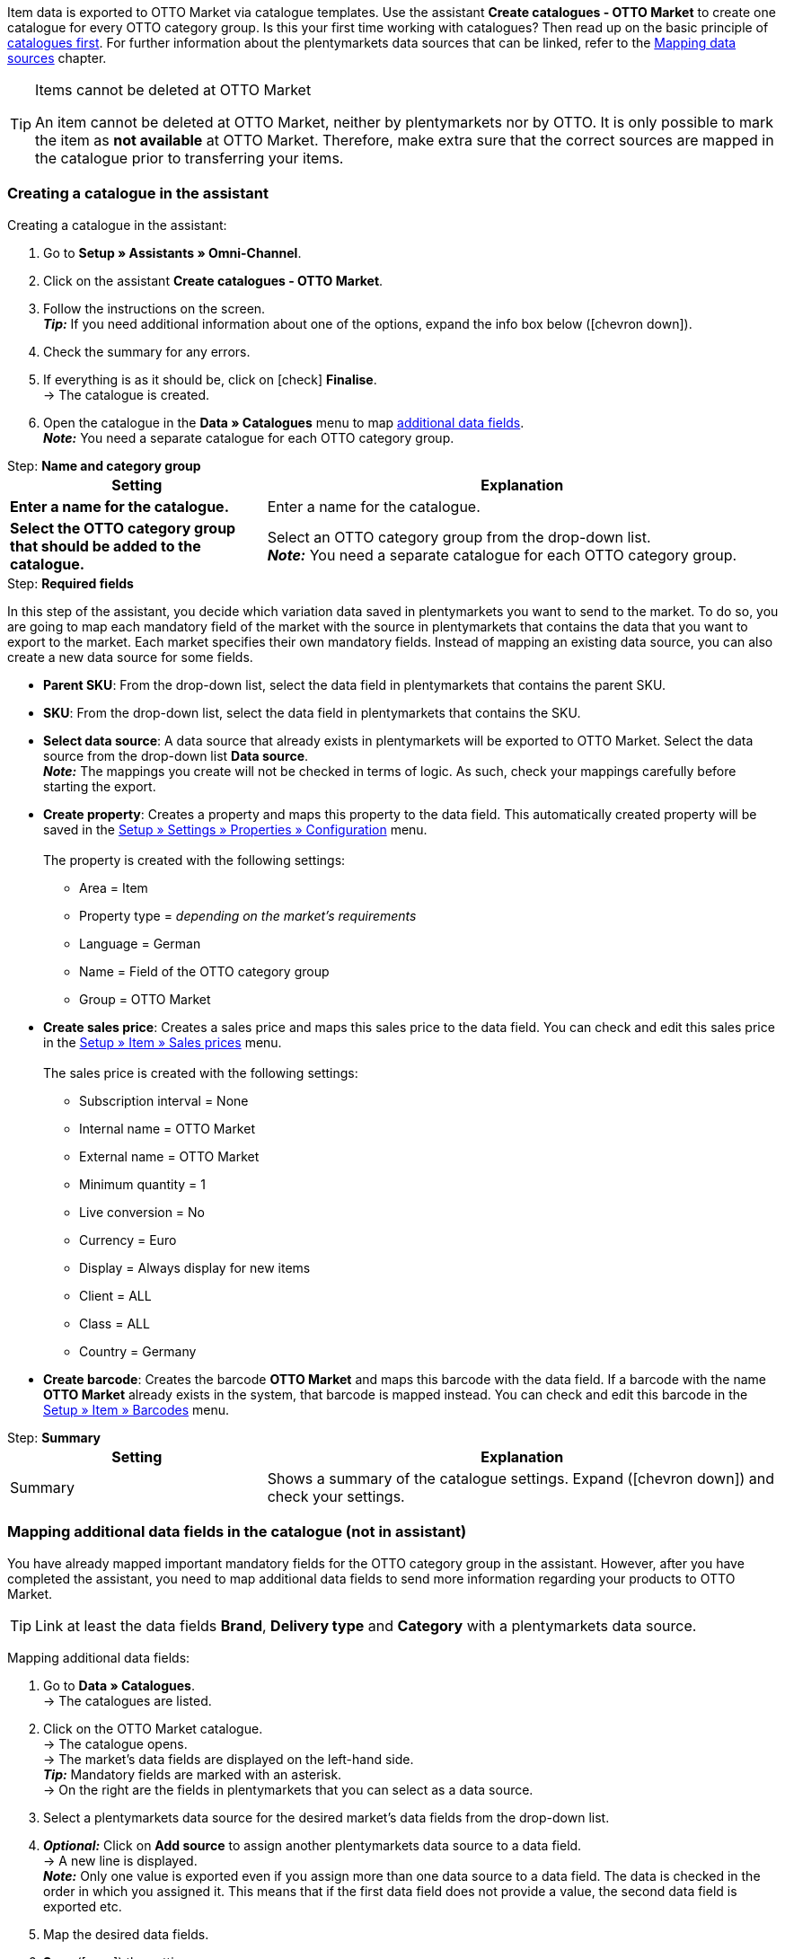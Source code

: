 Item data is exported to OTTO Market via catalogue templates. Use the assistant *Create catalogues - OTTO Market* to create one catalogue for every OTTO category group. Is this your first time working with catalogues? Then read up on the basic principle of <<en/data/exporting-data/managing-catalogues, catalogues first>>.
For further information about the plentymarkets data sources that can be linked, refer to the <<data/exporting-data/managing-catalogues#_mapping_data_sources, Mapping data sources>> chapter.

[TIP]
.Items cannot be deleted at OTTO Market
====
An item cannot be deleted at OTTO Market, neither by plentymarkets nor by OTTO. It is only possible to mark the item as *not available* at OTTO Market. Therefore, make extra sure that the correct sources are mapped in the catalogue prior to transferring your items.
====

=== Creating a catalogue in the assistant

[.instruction]
Creating a catalogue in the assistant:

. Go to *Setup » Assistants » Omni-Channel*.
. Click on the assistant *Create catalogues - OTTO Market*.
. Follow the instructions on the screen. +
*_Tip:_* If you need additional information about one of the options, expand the info box below (icon:chevron-down[role="darkGrey"]).
. Check the summary for any errors.
. If everything is as it should be, click on icon:check[role="green"] *Finalise*. +
→ The catalogue is created.
. Open the catalogue in the *Data » Catalogues* menu to map <<#600, additional data fields>>. +
*_Note:_* You need a separate catalogue for each OTTO category group.

[.collapseBox]
.Step: *Name and category group*
--
[[table-otto-market-catalogue-assistant]]
[width="100%"]
[cols="1,2"]
|====
| Setting | Explanation

| *Enter a name for the catalogue.*
a| Enter a name for the catalogue.

| *Select the OTTO category group that should be added to the catalogue.*
| Select an OTTO category group from the drop-down list. +
*_Note:_* You need a separate catalogue for each OTTO category group.
|====
--

[.collapseBox]
.Step: *Required fields*
--
In this step of the assistant, you decide which variation data saved in plentymarkets you want to send to the market. To do so, you are going to map each mandatory field of the market with the source in plentymarkets that contains the data that you want to export to the market. Each market specifies their own mandatory fields. Instead of mapping an existing data source, you can also create a new data source for some fields.

* *Parent SKU*: From the drop-down list, select the data field in plentymarkets that contains the parent SKU.

* *SKU*: From the drop-down list, select the data field in plentymarkets that contains the SKU.

* *Select data source*: A data source that already exists in plentymarkets will be exported to OTTO Market. Select the data source from the drop-down list *Data source*. +
*_Note:_* The mappings you create will not be checked in terms of logic. As such, check your mappings carefully before starting the export.

* *Create property*: Creates a property and maps this property to the data field. This automatically created property will be saved in the <<welcome/general-functions/properties#table-create-property, Setup » Settings » Properties » Configuration>> menu. +
 +
The property is created with the following settings: +

  ** Area = Item
  ** Property type = _depending on the market’s requirements_
  ** Language = German
  ** Name = Field of the OTTO category group
  ** Group = OTTO Market

* *Create sales price*: Creates a sales price and maps this sales price to the data field. You can check and edit this sales price in the <<en/item/settings/prices#400, Setup » Item » Sales prices>> menu. +
 +
The sales price is created with the following settings: +

  ** Subscription interval = None
  ** Internal name = OTTO Market
  ** External name = OTTO Market
  ** Minimum quantity = 1
  ** Live conversion = No
  ** Currency = Euro
  ** Display = Always display for new items
  ** Client = ALL
  ** Class = ALL
  ** Country = Germany

* *Create barcode*: Creates the barcode *OTTO Market* and maps this barcode with the data field. If a barcode with the name *OTTO Market* already exists in the system, that barcode is mapped instead. You can check and edit this barcode in the <<en/item/settings/barcodes#100, Setup » Item » Barcodes>> menu.
--

[.collapseBox]
.Step: *Summary*
--
[[table-otto-market-catalogue-assistant]]
[width="100%"]
[cols="1,2"]
|====
| Setting | Explanation

| Summary
| Shows a summary of the catalogue settings. Expand (icon:chevron-down[role="darkGrey"]) and check your settings.

|====
--

[#600]
=== Mapping additional data fields in the catalogue (not in assistant)

You have already mapped important mandatory fields for the OTTO category group in the assistant. However, after you have completed the assistant, you need to map additional data fields to send more information regarding your products to OTTO Market.

TIP: Link at least the data fields *Brand*, *Delivery type* and *Category* with a plentymarkets data source.

[.instruction]
Mapping additional data fields:

. Go to *Data » Catalogues*. +
→ The catalogues are listed.
. Click on the OTTO Market catalogue. +
→ The catalogue opens. +
→ The market's data fields are displayed on the left-hand side. +
*_Tip:_* Mandatory fields are marked with an asterisk. +
→ On the right are the fields in plentymarkets that you can select as a data source. +
. Select a plentymarkets data source for the desired market's data fields from the drop-down list.
. *_Optional:_* Click on *Add source* to assign another plentymarkets data source to a data field. +
→ A new line is displayed. +
*_Note:_* Only one value is exported even if you assign more than one data source to a data field. The data is checked in the order in which you assigned it. This means that if the first data field does not provide a value, the second data field is exported etc.
. Map the desired data fields.
. *Save* (icon:save[role="green"]) the settings.

[#602]
==== _Example:_ Mapping the data field "Stock"

An example of how to map the data field *Stock* to item data saved in plentymarkets is provided below. Use the data field *Stock* to select from which warehouse stock is to be exported to OTTO Market.

[.instruction]
Mapping the data field "Stock":

. Go to *Data » Catalogues*.
. Click on the catalogue. +
→ The catalogue opens.
. Select a plentymarkets data source for the OTTO Market data field from the *Source* drop-down list. To do so, expand the plentymarkets data source *Stock*. +
→ All warehouses saved in plentymarkets are displayed in the drop-down list.
. Select the warehouse from which you want to export the stock to OTTO Market.
. Click on *Select* (icon:check-square[role="green"]). +
*_Optional:_* To transfer stock from multiple warehouses to OTTO Market, click on *Add source* (icon:link[role="yellow"]) and add more warehouses.
*_Note:_* If you do not map the data field *Stock* to a warehouse, then the sum of the net stock of all distribution warehouses (data source *Virtual warehouse*) will be exported to OTTO Market.
. *Save* (icon:save[role="green"]) the settings. +
